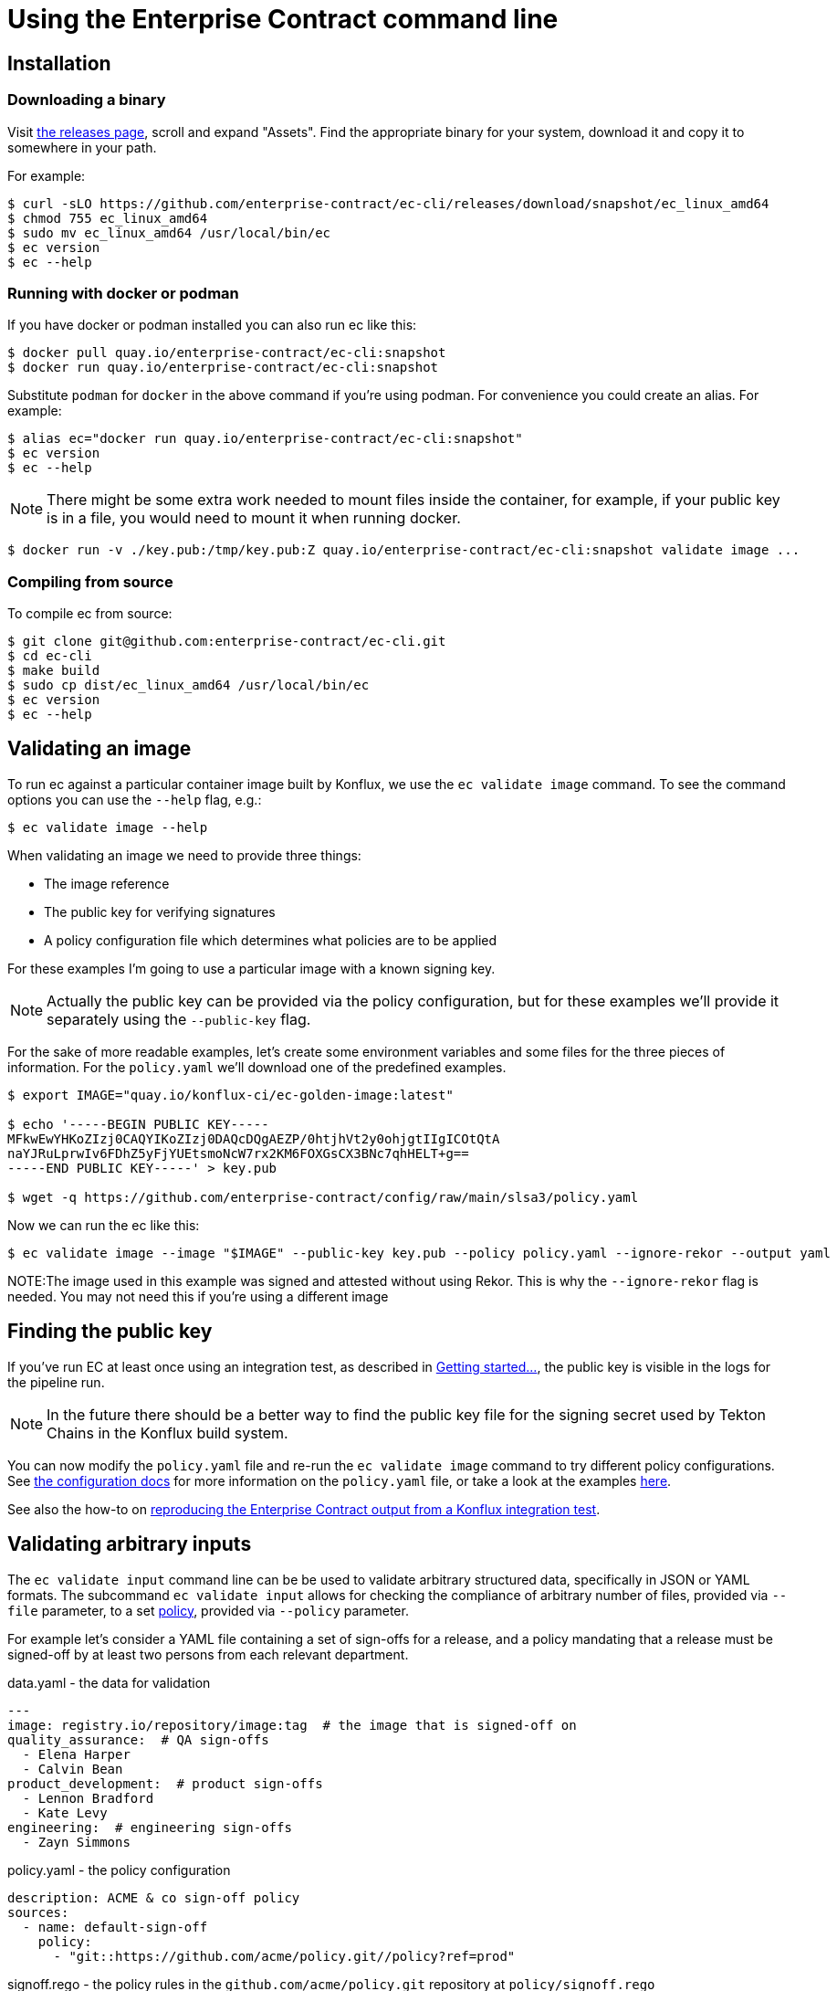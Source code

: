 
= Using the Enterprise Contract command line

== Installation

=== Downloading a binary

Visit link:https://github.com/enterprise-contract/ec-cli/releases[the releases
page], scroll and expand "Assets". Find the appropriate binary for your system,
download it and copy it to somewhere in your path.

For example:

[,shell]
----
$ curl -sLO https://github.com/enterprise-contract/ec-cli/releases/download/snapshot/ec_linux_amd64
$ chmod 755 ec_linux_amd64
$ sudo mv ec_linux_amd64 /usr/local/bin/ec
$ ec version
$ ec --help
----

=== Running with docker or podman

If you have docker or podman installed you can also run ec like this:

[,shell]
----
$ docker pull quay.io/enterprise-contract/ec-cli:snapshot
$ docker run quay.io/enterprise-contract/ec-cli:snapshot
----

Substitute `podman` for `docker` in the above command if you're using podman.
For convenience you could create an alias. For example:

[,shell]
----
$ alias ec="docker run quay.io/enterprise-contract/ec-cli:snapshot"
$ ec version
$ ec --help
----

NOTE: There might be some extra work needed to mount files inside the
container, for example, if your public key is in a file, you would need to
mount it when running docker.

[,shell]
----
$ docker run -v ./key.pub:/tmp/key.pub:Z quay.io/enterprise-contract/ec-cli:snapshot validate image ...
----

=== Compiling from source

To compile ec from source:

[,shell]
----
$ git clone git@github.com:enterprise-contract/ec-cli.git
$ cd ec-cli
$ make build
$ sudo cp dist/ec_linux_amd64 /usr/local/bin/ec
$ ec version
$ ec --help
----

== Validating an image

To run ec against a particular container image built by Konflux, we use the
`ec validate image` command. To see the command options you can use the
`--help` flag, e.g.:

[,shell]
----
$ ec validate image --help
----

When validating an image we need to provide three things:

- The image reference
- The public key for verifying signatures
- A policy configuration file which determines what policies are to be applied

For these examples I'm going to use a particular image with a known signing
key.

NOTE: Actually the public key can be provided via the policy configuration, but
for these examples we'll provide it separately using the `--public-key` flag.

For the sake of more readable examples, let's create some environment variables
and some files for the three pieces of information. For the `policy.yaml` we'll
download one of the predefined examples.

[,shell]
----
$ export IMAGE="quay.io/konflux-ci/ec-golden-image:latest"

$ echo '-----BEGIN PUBLIC KEY-----
MFkwEwYHKoZIzj0CAQYIKoZIzj0DAQcDQgAEZP/0htjhVt2y0ohjgtIIgICOtQtA
naYJRuLprwIv6FDhZ5yFjYUEtsmoNcW7rx2KM6FOXGsCX3BNc7qhHELT+g==
-----END PUBLIC KEY-----' > key.pub

$ wget -q https://github.com/enterprise-contract/config/raw/main/slsa3/policy.yaml
----

Now we can run the ec like this:

[,shell]
----
$ ec validate image --image "$IMAGE" --public-key key.pub --policy policy.yaml --ignore-rekor --output yaml
----

NOTE:The image used in this example was signed and attested without using Rekor. This is why the `--ignore-rekor` flag is needed. You may not need this if you're using a different image

== Finding the public key

////
// This doesn't work for general users since they don't have the permissions to
// the openshift-pipelines namespace.

If you have access to the Konflux cluster, you can extract the public key like this:

[,shell]
----
kubectl get -n openshift-pipelines secret public-key -o jsonpath='{.data.cosign\.pub}' > cosign.pub
----
////

If you've run EC at least once using an integration test, as described in
xref:getting-started.adoc[Getting started...], the public key is visible in the
logs for the pipeline run.

NOTE: In the future there should be a better way to find the public key file
for the signing secret used by Tekton Chains in the Konflux build system.

You can now modify the `policy.yaml` file and re-run the `ec validate image`
command to try different policy configurations. See
xref:ecc:ROOT:index.adoc[the configuration docs] for more information on the
`policy.yaml` file, or take a look at the examples
link:https://github.com/enterprise-contract/config[here].

See also the how-to on xref:reproducing-an-rhtap-report.adoc[reproducing the Enterprise Contract output from a Konflux
integration test].

== Validating arbitrary inputs

The `ec validate input` command line can be be used to validate arbitrary
structured data, specifically in JSON or YAML formats. The subcommand `ec
validate input` allows for checking the compliance of arbitrary number of files,
provided via `--file` parameter, to a set xref:ecc:ROOT:index.adoc[policy],
provided via `--policy` parameter.

For example let's consider a YAML file containing a set of sign-offs for a
release, and a policy mandating that a release must be signed-off by at least
two persons from each relevant department.

.data.yaml - the data for validation
[source,yaml]
----
---
image: registry.io/repository/image:tag  # the image that is signed-off on
quality_assurance:  # QA sign-offs
  - Elena Harper
  - Calvin Bean
product_development:  # product sign-offs
  - Lennon Bradford
  - Kate Levy
engineering:  # engineering sign-offs
  - Zayn Simmons
----

.policy.yaml - the policy configuration
[source,yaml]
----
description: ACME & co sign-off policy
sources:
  - name: default-sign-off
    policy:
      - "git::https://github.com/acme/policy.git//policy?ref=prod"
----

.signoff.rego - the policy rules in the `github.com/acme/policy.git` repository at `policy/signoff.rego`
[source,rego]
----
#
# METADATA
# title: ACME & co Sign-off policy
# description: >-
#   Mandates the compliance of sign-offs within ACME & co
#
package signoff

import rego.v1

# METADATA
# title: Each department needs to provide two sign-offs
# description: >-
#   Makes sure that each relevant department provided two sign-offs
# custom:
#   short_name: two_signoffs
#
deny contains result if {
	some department in {"quality_assurance", "product_development", "engineering"}
	count(input[department]) < 2
	result := sprintf("Missing required sign-offs from the %s department", [department])
}
----

With this, running the CLI shows that there is a policy violation, one sign-off
from the engineering department is missing:

[source,shell]
----
$ ec validate input --file data.yaml --policy policy.yaml --output yaml
ec-version: v0.4.2
effective-time: "2024-04-25T11:07:35.025505232Z"
filepaths:
- filepath: data.yaml
  success: false
  success-count: 1
  successes: null
  violations:
  - msg: Missing required sign-offs from the engineering department
  warnings: []
policy:
  description: ACME & co sign-off policy
  sources:
  - name: default-sign-off
    policy:
    - git::https://github.com/acme/policy.git//policy?ref=prod
success: false
Error: success criteria not met
----

=== Validating policy configuration

As a convention, the
xref:ec-policies:ROOT:release_policy.adoc#policy_data[`policy_data`] collection
includes rules that check the conformance of xref:custom-data.adoc[rule data].
When customizing the rule data this can be used to validate that the data is
well formed.

For this a policy as in the following example can be used:

.policy.yaml - policy validating the rule data
[source,yaml]
----
description: Custom rule data validation
sources:
  - policy:
      - github.com/enterprise-contract/ec-policies//policy/lib
      - github.com/enterprise-contract/ec-policies//policy/release
    data:
      - /path/to/rule_data.yml
      - /path/to/required_tasks.yml
    config:
      include:
        - '@policy_data'
----

Given that the policy already includes all the data needed for the validation no
input needs to be provided on the `ec validate input` command, an empty input
can be provided for the `--file` parameter with: `--file='{}'`.
